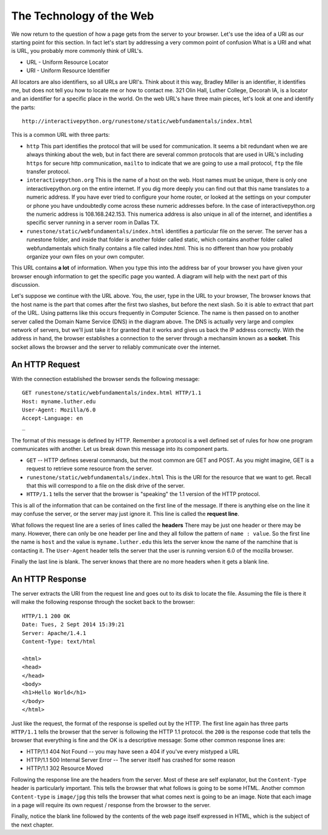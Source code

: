 .. This work is licensed under a Creative Commons Attribution 4.0 License
   Brad Miller, Luther College

The Technology of the Web
=========================

We now return to the question of how a page gets from the server to your browser.   Let's use the idea of a URI as our starting point for this section.  In fact let's start by addressing a very common point of confusion  What is a URI and what is URL, you probably more commonly think of URL's.

* URL - Uniform Resource Locator
* URI - Uniform Resource Identifier

All locators are also identifiers, so all URLs are URI's. Think about it this way, Bradley Miller is an identifier, it identifies me, but does not tell you how to locate me or how to contact me. 321 Olin Hall, Luther College, Decorah IA, is a locator and an identifier for a specific place in the world.  On the web URL's have three main pieces, let's look at one and identify the parts:

::

    http://interactivepython.org/runestone/static/webfundamentals/index.html

This is a common URL with three parts:

* ``http``  This part identifies the protocol that will be used for communication.  It seems a bit redundant when we are always thinking about the web, but in fact there are several common protocols that are used in URL's including ``https`` for secure http communication, ``mailto`` to indicate that we are going to use a mail protocol, ``ftp`` the file transfer protocol.

* ``interactivepython.org`` This is the name of a host on the web.  Host names must be unique, there is only one interactivepython.org on the entire internet.  If you dig more deeply you can find out that this name translates to a numeric address.  If you have ever tried to configure your home router, or looked at the settings on your computer or phone you have undoubtedly come across these numeric addresses before.  In the case of interactivepython.org the numeric address is 108.168.242.153.  This numerica address is also unique in all of the internet, and  identifies a specific server running in a server room in Dallas TX.

* ``runestone/static/webfundamentals/index.html`` identifies a particular file on the server.  The server has a runestone folder, and inside that folder is another folder called static, which contains another folder called webfundamentals which finally contains a file called index.html.  This is no different than how you probably organize your own files on your own computer.

This URL contains **a lot** of information.  When you type this into the address bar of your browser you have given your browser enough information to get the specific page you wanted.  A diagram will help with the next part of this discussion.

.. image:: Figures/SimpleRequest.png

Let's suppose we continue with the URL above.  You, the user, type in the URL to your browser, The browser knows that the host name is the part that comes after the first two slashes, but before the next slash.  So it is able to extract that part of the URL.  Using patterns like this occurs frequently in Computer Science.  The name is then passed on to another server called the Domain Name Service (DNS) in the diagram above.  The DNS is actually very large and complex network of servers, but we'll just take it for granted that it works and gives us back the IP address correctly.  With the address in hand, the browser establishes a connection to the server through a mechansim known as a **socket**.  This socket allows the browser and the server to reliably communicate over the internet.

An HTTP Request
---------------

With the connection established the browser sends the following message::

     GET runestone/static/webfundamentals/index.html HTTP/1.1
     Host: myname.luther.edu
     User-Agent: Mozilla/6.0
     Accept-Language: en
     _

The format of this message is defined by HTTP.  Remember a protocol is a well defined set of rules for how one program communicates with another.  Let us break down this message into its component parts.

* ``GET``  -- HTTP defines several commands, but the most common are GET and POST.  As you might imagine, GET is a request to retrieve some resource from the server.
* ``runestone/static/webfundamentals/index.html``  This is the URI for the resource that we want to get.  Recall that this will correspond to a file on the disk drive of the server.
* ``HTTP/1.1`` tells the server that the browser is "speaking" the 1.1 version of the HTTP protocol.

This is all of the information that can be contained on the first line of the message.  If there is anything else on the line it may confuse the server, or the server may just ignore it.  This line is called the **request line**.

What follows the request line are a series of lines called the **headers**  There may be just one header or there may be many.  However, there can only be one header per line and they all follow the pattern of ``name : value``.  So the first line the name is ``host`` and the value is ``myname.luther.edu`` this lets the server know the name of the namchine that is contacting it.  The ``User-Agent`` header tells the server that the user is running version 6.0 of the mozilla browser.

Finally the last line is blank.  The server knows that there are no more headers when it gets a blank line.

An HTTP Response
----------------

The server extracts the URI from the request line and goes out to its disk to locate the file.  Assuming the file is there it will make the following response through the socket back to the browser::

    HTTP/1.1 200 OK
    Date: Tues, 2 Sept 2014 15:39:21
    Server: Apache/1.4.1
    Content-Type: text/html

    <html>
    <head>
    </head>
    <body>
    <h1>Hello World</h1>
    </body>
    </html>


Just like the request, the format of the response is spelled out by the HTTP.  The first line again has three parts ``HTTP/1.1`` tells the browser that the server is following the HTTP 1.1 protocol.  the ``200`` is the response code that tells the browser that everything is fine and the OK is a descriptive message:  Some other common response lines are:

* HTTP/1.1 404 Not Found   -- you may have seen a 404 if you've every mistyped a URL
* HTTP/1.1 500 Internal Server Error  -- The server itself has crashed for some reason
* HTTP/1.1 302 Resource Moved

Following the response line are the headers from the server.  Most of these are self explanator, but the ``Content-Type`` header is particularly important.  This tells the browser that what follows is going to be some HTML.  Another common ``Content-type`` is ``image/jpg`` this tells the browser that what comes next is going to be an image.  Note that each image in a page will require its own request / response from the browser to the server.

Finally, notice the blank line followed by the contents of the web page itself expressed in HTML, which is the subject of the next chapter.
